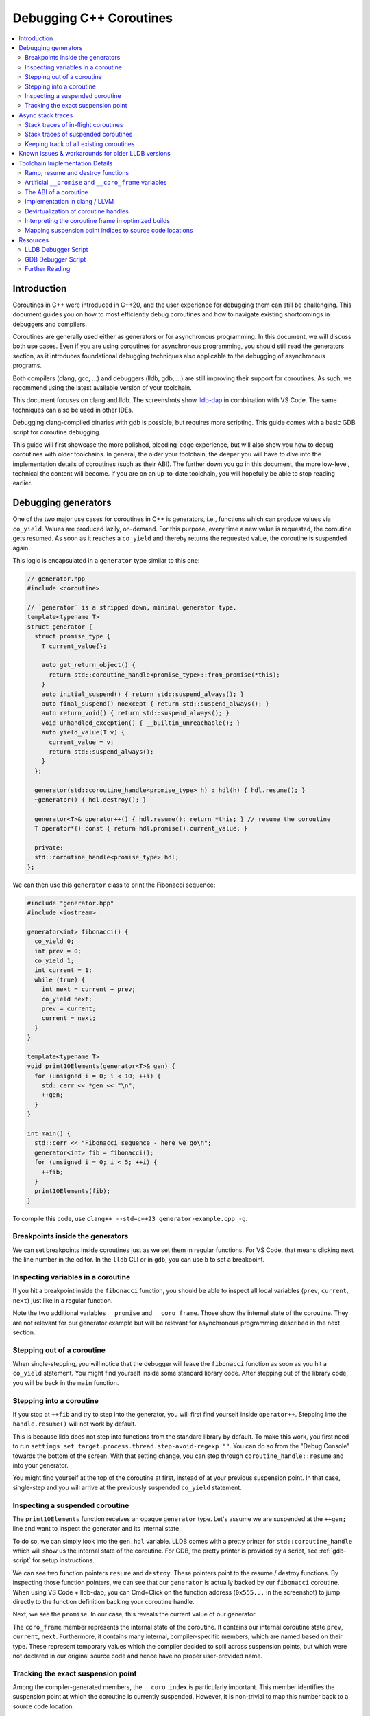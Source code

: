 ========================
Debugging C++ Coroutines
========================

.. contents::
   :local:

Introduction
============

Coroutines in C++ were introduced in C++20, and the user experience for
debugging them can still be challenging. This document guides you on how to most
efficiently debug coroutines and how to navigate existing shortcomings in
debuggers and compilers.

Coroutines are generally used either as generators or for asynchronous
programming. In this document, we will discuss both use cases. Even if you are
using coroutines for asynchronous programming, you should still read the
generators section, as it introduces foundational debugging techniques also
applicable to the debugging of asynchronous programs.

Both compilers (clang, gcc, ...) and debuggers (lldb, gdb, ...) are
still improving their support for coroutines. As such, we recommend using the
latest available version of your toolchain.

This document focuses on clang and lldb. The screenshots show
`lldb-dap <https://marketplace.visualstudio.com/items?itemName=llvm-vs-code-extensions.lldb-dap>`_
in combination with VS Code. The same techniques can also be used in other
IDEs.

Debugging clang-compiled binaries with gdb is possible, but requires more
scripting. This guide comes with a basic GDB script for coroutine debugging.

This guide will first showcase the more polished, bleeding-edge experience, but
will also show you how to debug coroutines with older toolchains. In general,
the older your toolchain, the deeper you will have to dive into the
implementation details of coroutines (such as their ABI). The further down you go in
this document, the more low-level, technical the content will become. If
you are on an up-to-date toolchain, you will hopefully be able to stop reading
earlier.

Debugging generators
====================

One of the two major use cases for coroutines in C++ is generators, i.e.,
functions which can produce values via ``co_yield``. Values are produced
lazily, on-demand. For this purpose, every time a new value is requested, the
coroutine gets resumed. As soon as it reaches a ``co_yield`` and thereby
returns the requested value, the coroutine is suspended again.

This logic is encapsulated in a ``generator`` type similar to this one:

.. code-block:: c++

  // generator.hpp
  #include <coroutine>

  // `generator` is a stripped down, minimal generator type.
  template<typename T>
  struct generator {
    struct promise_type {
      T current_value{};

      auto get_return_object() {
        return std::coroutine_handle<promise_type>::from_promise(*this);
      }
      auto initial_suspend() { return std::suspend_always(); }
      auto final_suspend() noexcept { return std::suspend_always(); }
      auto return_void() { return std::suspend_always(); }
      void unhandled_exception() { __builtin_unreachable(); }
      auto yield_value(T v) {
        current_value = v;
        return std::suspend_always();
      }
    };

    generator(std::coroutine_handle<promise_type> h) : hdl(h) { hdl.resume(); }
    ~generator() { hdl.destroy(); }

    generator<T>& operator++() { hdl.resume(); return *this; } // resume the coroutine
    T operator*() const { return hdl.promise().current_value; }

    private:
    std::coroutine_handle<promise_type> hdl;
  };

We can then use this ``generator`` class to print the Fibonacci sequence:

.. code-block:: c++

  #include "generator.hpp"
  #include <iostream>

  generator<int> fibonacci() {
    co_yield 0;
    int prev = 0;
    co_yield 1;
    int current = 1;
    while (true) {
      int next = current + prev;
      co_yield next;
      prev = current;
      current = next;
    }
  }

  template<typename T>
  void print10Elements(generator<T>& gen) {
    for (unsigned i = 0; i < 10; ++i) {
      std::cerr << *gen << "\n";
      ++gen;
    }
  }

  int main() {
    std::cerr << "Fibonacci sequence - here we go\n";
    generator<int> fib = fibonacci();
    for (unsigned i = 0; i < 5; ++i) {
      ++fib;
    }
    print10Elements(fib);
  }

To compile this code, use ``clang++ --std=c++23 generator-example.cpp -g``.

Breakpoints inside the generators
---------------------------------

We can set breakpoints inside coroutines just as we set them in regular
functions. For VS Code, that means clicking next the line number in the editor.
In the ``lldb`` CLI or in ``gdb``, you can use ``b`` to set a breakpoint.

Inspecting variables in a coroutine
-----------------------------------

If you hit a breakpoint inside the ``fibonacci`` function, you should be able
to inspect all local variables (``prev``, ``current``, ``next``) just like in
a regular function.

.. image:: ./coro-generator-variables.png

Note the two additional variables ``__promise`` and ``__coro_frame``. Those
show the internal state of the coroutine. They are not relevant for our
generator example but will be relevant for asynchronous programming described
in the next section.

Stepping out of a coroutine
---------------------------

When single-stepping, you will notice that the debugger will leave the
``fibonacci`` function as soon as you hit a ``co_yield`` statement. You might
find yourself inside some standard library code. After stepping out of the
library code, you will be back in the ``main`` function.

Stepping into a coroutine
-------------------------

If you stop at ``++fib`` and try to step into the generator, you will first
find yourself inside ``operator++``. Stepping into the ``handle.resume()`` will
not work by default.

This is because lldb does not step into functions from the standard library by
default. To make this work, you first need to run ``settings set
target.process.thread.step-avoid-regexp ""``. You can do so from the "Debug
Console" towards the bottom of the screen. With that setting change, you can
step through ``coroutine_handle::resume`` and into your generator.

You might find yourself at the top of the coroutine at first, instead of at
your previous suspension point. In that case, single-step and you will arrive
at the previously suspended ``co_yield`` statement.


Inspecting a suspended coroutine
--------------------------------

The ``print10Elements`` function receives an opaque ``generator`` type. Let's
assume we are suspended at the ``++gen;`` line and want to inspect the
generator and its internal state.

To do so, we can simply look into the ``gen.hdl`` variable. LLDB comes with a
pretty printer for ``std::coroutine_handle`` which will show us the internal
state of the coroutine. For GDB, the pretty printer is provided by a script,
see :ref:`gdb-script` for setup instructions.

.. image:: ./coro-generator-suspended.png

We can see two function pointers ``resume`` and ``destroy``. These pointers
point to the resume / destroy functions. By inspecting those function pointers,
we can see that our ``generator`` is actually backed by our ``fibonacci``
coroutine. When using VS Code + lldb-dap, you can Cmd+Click on the function
address (``0x555...`` in the screenshot) to jump directly to the function
definition backing your coroutine handle.

Next, we see the ``promise``. In our case, this reveals the current value of
our generator.

The ``coro_frame`` member represents the internal state of the coroutine. It
contains our internal coroutine state ``prev``, ``current``, ``next``.
Furthermore, it contains many internal, compiler-specific members, which are
named based on their type. These represent temporary values which the compiler
decided to spill across suspension points, but which were not declared in our
original source code and hence have no proper user-provided name.

Tracking the exact suspension point
-----------------------------------

Among the compiler-generated members, the ``__coro_index`` is particularly
important. This member identifies the suspension point at which the coroutine
is currently suspended. However, it is non-trivial to map this number back to
a source code location.

For GDB, the provided :ref:`gdb-script` already takes care of this and provides
the exact line number of the suspension point as part of the coroutine handle's
summary string. Unfortunately, LLDB's pretty-printer does not support this, yet.
Furthermore, those labels are only emitted starting with clang 21.0.

When debugging with LLDB or when using older clang versions, we will have to use
a different approach.

For simple cases, you might still be able to guess the suspension point correctly.
Alternatively, you might also want to modify your coroutine library to store
the line number of the current suspension point in the promise:

.. code-block:: c++

  // For all promise_types we need a new `_coro_return_address` variable:
  class promise_type {
    ...
    void* _coro_return_address = nullptr;
  };

  // For all the awaiter types we need:
  class awaiter {
    ...
    template <typename Promise>
    __attribute__((noinline)) auto await_suspend(std::coroutine_handle<Promise> handle) {
          ...
          handle.promise()._coro_return_address = __builtin_return_address(0);
    }
  };

This stores the return address of ``await_suspend`` within the promise.
Thereby, we can read it back from the promise of a suspended coroutine and map
it to an exact source code location. For a complete example, see the ``task``
type used below for asynchronous programming.

Alternatively, we can modify the C++ code to store the line number in the
promise type. We can use ``std::source_location`` to get the line number of
the await and store it inside the ``promise_type``. In the debugger, we can
then read the line number from the promise of the suspended coroutine.

.. code-block:: c++

  // For all the awaiter types we need:
  class awaiter {
    ...
    template <typename Promise>
    void await_suspend(std::coroutine_handle<Promise> handle,
                       std::source_location sl = std::source_location::current()) {
          ...
          handle.promise().line_number = sl.line();
    }
  };

The downside of both approaches is that they come at the price of additional
runtime cost. In particular, the second approach increases binary size, since it
requires additional ``std::source_location`` objects, and those source
locations are not stripped by split-dwarf. Whether the first approach is worth
the additional runtime cost is a trade-off you need to make yourself.

Async stack traces
==================

Besides generators, the second common use case for coroutines in C++ is
asynchronous programming, usually involving libraries such as stdexec, folly,
cppcoro, boost::asio, or similar libraries. Some of those libraries already
provide custom debugging support, so in addition to this guide, you might want
to check out their documentation.

When using coroutines for asynchronous programming, your library usually
provides you with some ``task`` type. This type usually looks similar to this:

.. code-block:: c++

  // async-task-library.hpp
  #include <coroutine>
  #include <utility>

  struct task {
    struct promise_type {
      task get_return_object() { return std::coroutine_handle<promise_type>::from_promise(*this); }
      auto initial_suspend() { return std::suspend_always{}; }

      void unhandled_exception() noexcept {}

      auto final_suspend() noexcept {
        struct FinalSuspend {
          std::coroutine_handle<> continuation;
          auto await_ready() noexcept { return false; }
          auto await_suspend(std::coroutine_handle<> handle) noexcept {
            return continuation;
          }
          void await_resume() noexcept {}
        };
        return FinalSuspend{continuation};
      }

      void return_value(int res) { result = res; }

      std::coroutine_handle<> continuation = std::noop_coroutine();
      int result = 0;
      #ifndef NDEBUG
      void* _coro_suspension_point_addr = nullptr;
      #endif
    };

    task(std::coroutine_handle<promise_type> handle) : handle(handle) {}
    ~task() {
      if (handle)
        handle.destroy();
    }

    struct Awaiter {
      std::coroutine_handle<promise_type> handle;
      auto await_ready() { return false; }

      template <typename P>
      #ifndef NDEBUG
      __attribute__((noinline))
      #endif
      auto await_suspend(std::coroutine_handle<P> continuation) {
        handle.promise().continuation = continuation;
        #ifndef NDEBUG
        continuation.promise()._coro_suspension_point_addr = __builtin_return_address(0);
        #endif
        return handle;
      }
      int await_resume() {
        return handle.promise().result;
      }
    };

    auto operator co_await() {
      return Awaiter{handle};
    }

    int syncStart() {
      handle.resume();
      return handle.promise().result;
    }

  private:
    std::coroutine_handle<promise_type> handle;
  };

Note how the ``task::promise_type`` has a member variable
``std::coroutine_handle<> continuation``. This is the handle of the coroutine
that will be resumed when the current coroutine is finished executing (see
``final_suspend``). In a sense, this is the "return address" of the coroutine.
It is set inside ``operator co_await`` when another coroutine calls our
generator and awaits for the next value to be produced.

The result value is returned via the ``int result`` member. It is written in
``return_value`` and read by ``Awaiter::await_resume``. Usually, the result
type of a task is a template argument. For simplicity's sake, we hard-coded the
``int`` type in this example.

Stack traces of in-flight coroutines
------------------------------------

Let's assume you have the following program and set a breakpoint inside the
``write_output`` function. There are multiple call paths through which this
function could have been reached. How can we find out said call path?

.. code-block:: c++

  #include <iostream>
  #include <string_view>
  #include "async-task-library.hpp"

  static task write_output(std::string_view contents) {
    std::cout << contents << "\n";
    co_return contents.size();
  }

  static task greet() {
    int bytes_written = 0;
    bytes_written += co_await write_output("Hello");
    bytes_written += co_await write_output("World");
    co_return bytes_written;
  }

  int main() {
    int bytes_written = greet().syncStart();
    std::cout << "Bytes written: " << bytes_written << "\n";
    return 0;
  }

To do so, let's break inside ``write_output``. We can understand our call-stack
by looking into the special ``__promise`` variable. This artificial variable is
generated by the compiler and points to the ``promise_type`` instance
corresponding to the currently in-flight coroutine. In this case, the
``__promise`` variable contains the ``continuation`` which points to our
caller. That caller again contains a ``promise`` with a ``continuation`` which
points to our caller's caller.

.. image:: ./coro-async-task-continuations.png

We can figure out the involved coroutine functions and their current suspension
points as discussed above in the "Inspecting a suspended coroutine" section.

When using LLDB's CLI, the command ``p --ptr-depth 4 __promise`` might also be
useful to automatically dereference all the pointers up to the given depth.

To get a flat representation of that call stack, we can use a debugger script,
such as the one shown in the :ref:`lldb-script` section. With that
script, we can run ``coro bt`` to get the following stack trace:

.. code-block::

  (lldb) coro bt
  frame #0: write_output(std::basic_string_view<char, std::char_traits<char>>) at /home/avogelsgesang/Documents/corotest/async-task-example.cpp:6:16
  [async] frame #1: greet() at /home/avogelsgesang/Documents/corotest/async-task-example.cpp:12:20
  [async] frame #2: std::__n4861::coroutine_handle<std::__n4861::noop_coroutine_promise>::__frame::__dummy_resume_destroy() at /usr/include/c++/14/coroutine:298, suspension point unknown
  frame #3: std::__n4861::coroutine_handle<task::promise_type>::resume() const at /usr/include/c++/14/coroutine:242:29
  frame #4: task::syncStart() at /home/avogelsgesang/Documents/corotest/async-task-library.hpp:78:14
  frame #5: main at /home/avogelsgesang/Documents/corotest/async-task-example.cpp:18:11
  frame #6: __libc_start_call_main at sysdeps/nptl/libc_start_call_main.h:58:16
  frame #7: __libc_start_main_impl at csu/libc-start.c:360:3
  frame #8: _start at :4294967295

Note how the frames #1 and #2 are async frames.

The ``coro bt`` command already includes logic to identify the exact suspension
point of each frame based on the ``_coro_suspension_point_addr`` stored inside
the promise.

Stack traces of suspended coroutines
------------------------------------

Usually, while a coroutine is waiting for, e.g., an in-flight network request,
the suspended ``coroutine_handle`` is stored within the work queues inside the
IO scheduler. As soon as we get hold of the coroutine handle, we can backtrace
it by using ``coro bt <coro_handle>`` where ``<coro_handle>`` is an expression
evaluating to the coroutine handle of the suspended coroutine.

Keeping track of all existing coroutines
----------------------------------------

Usually, we should be able to get hold of all currently suspended coroutines by
inspecting the worker queues of the IO scheduler. In cases where this is not
possible, we can use the following approach to keep track of all currently
suspended coroutines.

One such solution is to store the list of in-flight coroutines in a collection:

.. code-block:: c++

  inline std::unordered_set<std::coroutine_handle<void>> inflight_coroutines;
  inline std::mutex inflight_coroutines_mutex;

  class promise_type {
  public:
      promise_type() {
          std::unique_lock<std::mutex> lock(inflight_coroutines_mutex);
          inflight_coroutines.insert(std::coroutine_handle<promise_type>::from_promise(*this));
      }
      ~promise_type() {
          std::unique_lock<std::mutex> lock(inflight_coroutines_mutex);
          inflight_coroutines.erase(std::coroutine_handle<promise_type>::from_promise(*this));
      }
  };

With this in place, it is possible to inspect ``inflight_coroutines`` from the
debugger and rely on LLDB's ``std::coroutine_handle`` pretty-printer to
inspect the coroutines.

This technique will track *all* coroutines, also the ones which are currently
awaiting another coroutine, though. To identify just the "roots" of our
in-flight coroutines, we can use the ``coro in-flight inflight_coroutines``
command provided by the :ref:`lldb-script`.

Please note that the above is expensive from a runtime performance perspective,
and requires locking to prevent data races. As such, it is not recommended to
use this approach in production code.

Known issues & workarounds for older LLDB versions
==================================================

LLDB before 21.0 did not yet show the ``__coro_frame`` inside
``coroutine_handle``. To inspect the coroutine frame, you had to use the
approach described in the :ref:`devirtualization` section.

LLDB before 18.0 hid the ``__promise`` and ``__coro_frame``
variables by default. The variables are still present, but they need to be
explicitly added to the "watch" pane in VS Code or requested via
``print __promise`` and ``print __coro_frame`` from the debugger console.

LLDB before 16.0 did not yet provide a pretty-printer for
``std::coroutine_handle``. To inspect the coroutine handle, you had to manually
use the approach described in the :ref:`devirtualization`
section.

Toolchain Implementation Details
================================

This section covers the ABI as well as additional compiler-specific behavior.
The ABI is followed by all compilers, on all major systems, including Windows,
Linux, and macOS. Different compilers emit different debug information, though.

Ramp, resume and destroy functions
----------------------------------

Every coroutine is split into three parts:

* The ramp function allocates the coroutine frame and initializes it, usually
  copying over all variables into the coroutine frame
* The resume function continues the coroutine from its previous suspension point
* The destroy function destroys and deallocates the coroutine frame
* The cleanup function destroys the coroutine frame but does not deallocate it.
  It is used when the coroutine's allocation was elided thanks to
  `Heap Allocation Elision (HALO) <https://www.open-std.org/JTC1/SC22/WG21/docs/papers/2018/p0981r0.html>`_

The ramp function is called by the coroutine's caller, and available under the
original function name used in the C++ source code. The resume function is
called via ``std::coroutine_handle::resume``. The destroy function is called
via ``std::coroutine_handle::destroy``.

Information between the three functions is passed via the coroutine frame, a
compiler-synthesized struct that contains all necessary internal state. The
resume function knows where to resume execution by reading the suspension point
index from the coroutine frame. Similarly, the destroy function relies on the
suspension point index to know which variables are currently in scope and need
to be destructed.

Usually, the destroy function calls all destructors and deallocates the
coroutine frame. When a coroutine frame was elided thanks to HALO, only the
destructors need to be called, but the coroutine frame must not be deallocated.
In those cases, the cleanup function is used instead of the destroy function.

For coroutines allocated with ``[[clang::coro_await_elidable]]``, clang also
generates a ``.noalloc`` variant of the ramp function, which does not allocate
the coroutine frame by itself, but instead expects the caller to allocate the
coroutine frame and pass it to the ramp function.

When trying to intercept all creations of new coroutines in the debugger, you
hence might have to set breakpoints in the ramp function and its ``.noalloc``
variant.

Artificial ``__promise`` and ``__coro_frame`` variables
-------------------------------------------------------

Inside all coroutine functions, clang / LLVM synthesize a ``__promise`` and
``__coro_frame`` variable. These variables are used to store the coroutine's
state. When inside the coroutine function, those can be used to directly
inspect the promise and the coroutine frame of the own function.

The ABI of a coroutine
----------------------

A ``std::coroutine_handle`` essentially only holds a pointer to a coroutine
frame. It resembles the following struct:

.. code-block:: c++

  template<typename promise_type>
  struct coroutine_handle {
    void* __coroutine_frame = nullptr;
  };

The structure of coroutine frames is defined as

.. code-block:: c++

  struct my_coroutine_frame {
    void (*__resume)(coroutine_frame*); // function pointer to the `resume` function
    void (*__destroy)(coroutine_frame*); // function pointer to the `destroy` function
    promise_type promise; // the corresponding `promise_type`
    ... // Internal coroutine state
  }

For each coroutine, the compiler synthesizes a different coroutine type,
storing all necessary internal state. The actual coroutine type is type-erased
behind the ``std::coroutine_handle``.

However, all coroutine frames always contain the ``resume`` and ``destroy``
functions as their first two members. As such, we can read the function
pointers from the coroutine frame and then obtain the function's name from its
address.

The promise is guaranteed to be at a 16-byte offset from the coroutine frame.
If we have a coroutine handle at address 0x416eb0, we can hence reinterpret-cast
the promise as follows:

.. code-block:: text

  print (task::promise_type)*(0x416eb0+16)

Implementation in clang / LLVM
------------------------------

The C++ Coroutines feature in the Clang compiler is implemented in two parts of
the compiler. Semantic analysis is performed in Clang, and coroutine
construction and optimization take place in the LLVM middle-end.

For each coroutine function, the frontend generates a single corresponding
LLVM-IR function. This function uses special ``llvm.coro.suspend`` intrinsics
to mark the suspension points of the coroutine. The middle end first optimizes
this function and applies, e.g., constant propagation across the whole,
non-split coroutine.

CoroSplit then splits the function into ramp, resume and destroy functions.
This pass also moves stack-local variables which are alive across suspension
points into the coroutine frame. Most of the heavy lifting to preserve debugging
information is done in this pass. This pass needs to rewrite all variable
locations to point into the coroutine frame.

Afterwards, a couple of additional optimizations are applied before code
gets emitted, but none of them are really interesting regarding debugging
information.

For more details on the IR representation of coroutines and the relevant
optimization passes, see `Coroutines in LLVM <https://llvm.org/docs/Coroutines.html>`_.

Emitting debug information inside ``CoroSplit`` forces us to generate
insufficient debugging information. Usually, the compiler generates debug
information in the frontend, as debug information is highly language specific.
However, this is not possible for coroutine frames because the frames are
constructed in the LLVM middle-end.

To mitigate this problem, the LLVM middle end attempts to generate some debug
information, which is unfortunately incomplete, since much of the
language-specific information is missing in the middle end.

.. _devirtualization:

Devirtualization of coroutine handles
-------------------------------------

Figuring out the promise type and the coroutine frame type of a coroutine
handle requires inspecting the ``resume`` and ``destroy`` function pointers.
There are two possible approaches to do so:

1. clang always names the type by appending ``.coro_frame_ty`` to the
   linkage name of the ramp function.
2. Both clang and GCC add the function-local ``__promise`` and
   ``__coro_frame`` variables to the resume and destroy functions.
   We can lookup their types and thereby get the types of promise
   and coroutine frame.

In general, the second approach is preferred, as it is more portable.

To do so, we look up the types in the destroy function and not the resume function
because the resume function pointer will be set to a ``nullptr`` as soon as a
coroutine reaches its final suspension point. If we used the resume function,
devirtualization would hence fail for all coroutines that have reached their final
suspension point.

LLDB comes with devirtualization support out of the box, as part of the
pretty-printer for ``std::coroutine_handle``. For GDB, a similar pretty-printer
is provided by the :ref:`gdb-script`.

Interpreting the coroutine frame in optimized builds
----------------------------------------------------

The ``__coro_frame`` variable usually refers to the coroutine frame of an
*in-flight* coroutine. This means the coroutine is currently executing.
However, the compiler only guarantees the coroutine frame to be in a consistent
state while the coroutine is suspended. As such, the variables inside the
``__coro_frame`` variable might be outdated, particularly when optimizations
are enabled.

Furthermore, when optimizations are enabled, the compiler will layout the
coroutine frame more aggressively. Unused values are optimized out, and the
state will usually contain only the minimal information required to reconstruct
the coroutine's state.

clang / LLVM usually use variables like ``__int_32_0`` to represent this
optimized storage. Those values usually do not directly correspond to variables
in the source code.

When compiling the program

.. code-block:: c++

  static task coro_task(int v) {
    int a = v;
    co_await some_other_task();
    a++; // __int_32_0 is 43 here
    std::cout << a << "\n";
    a++; // __int_32_0 is still 43 here
    std::cout << a << "\n";
    a++; // __int_32_0 is still 43 here!
    std::cout << a << "\n";
    co_await some_other_task();
    a++; // __int_32_0 is still 43 here!!
    std::cout << a << "\n";
    a++; // Why is __int_32_0 still 43 here?
    std::cout << a << "\n";
  }

clang creates a single entry ``__int_32_0`` in the coroutine state.

Intuitively, one might assume that ``__int_32_0`` represents the value of the
local variable ``a``. However, inspecting ``__int_32_0`` in the debugger while
single-stepping will reveal that the value of ``__int_32_0`` stays constant,
despite ``a`` being frequently incremented.

While this might be surprising, this is a result of the optimizer recognizing
that it can eliminate most of the load/store operations.
The above code is optimized to the equivalent of:

.. code-block:: c++

  static task coro_task(int v) {
    store v into __int_32_0 in the frame
    co_await await_counter{};
    a = load __int_32_0
    std::cout << a+1 << "\n";
    std::cout << a+2 << "\n";
    std::cout << a+3 << "\n";
    co_await await_counter{};
    a = load __int_32_0
    std::cout << a+4 << "\n";
    std::cout << a+5 << "\n";
  }

It should now be obvious why the value of ``__int_32_0`` remains unchanged
throughout the function. It is important to recognize that ``__int_32_0`` does
not directly correspond to ``a``, but is instead a variable generated to assist
the compiler in code generation. The variables in an optimized coroutine frame
should not be thought of as directly representing the variables in the C++
source.


Mapping suspension point indices to source code locations
---------------------------------------------------------

To aid in mapping a ``__coro_index`` back to a source code location, clang 21.0
and newer emit special, compiler-generated labels for the suspension points.

In gdb, we can use the ``info line`` command to get the source code location of
the suspension point.

::

  (gdb) info line -function coro_task -label __coro_resume_2
  Line 45 of "llvm-example.cpp" starts at address 0x1b1b <_ZL9coro_taski.resume+555> and ends at 0x1b46 <_ZL9coro_taski.resume+598>.
  Line 45 of "llvm-example.cpp" starts at address 0x201b <_ZL9coro_taski.destroy+555> and ends at 0x2046 <_ZL9coro_taski.destroy+598>.
  Line 45 of "llvm-example.cpp" starts at address 0x253b <_ZL9coro_taski.cleanup+555> and ends at 0x2566 <_ZL9coro_taski.cleanup+598>.

LLDB does not support looking up labels, yet. For this reason, LLDB's pretty-printer
does not show the exact line number of the suspension point.


Resources
=========

.. _lldb-script:

LLDB Debugger Script
--------------------

The following script provides the ``coro bt`` and ``coro in-flight`` commands
discussed above. It can be loaded into LLDB using ``command script import
lldb_coro_debugging.py``. To load this by default, add this command to your
``~/.lldbinit`` file.

Note that this script requires LLDB 21.0 or newer.

.. code-block:: python

  # lldb_coro_debugging.py
  import lldb
  from lldb.plugins.parsed_cmd import ParsedCommand

  def _get_first_var_path(v, paths):
      """
      Tries multiple variable paths via `GetValueForExpressionPath`
      and returns the first one that succeeds, or None if none succeed.
      """
      for path in paths:
          var = v.GetValueForExpressionPath(path)
          if var.error.Success():
              return var
      return None


  def _print_async_bt(coro_hdl, result, *, curr_idx, start, limit, continuation_paths, prefix=""):
      """
      Prints a backtrace for an async coroutine stack starting from `coro_hdl`,
      using the given `continuation_paths` to get the next coroutine from the promise.
      """
      target = coro_hdl.GetTarget()
      while curr_idx < limit and coro_hdl is not None and coro_hdl.error.Success():
          # Print the stack frame, if in range
          if curr_idx >= start:
              # Figure out the function name
              destroy_func_var = coro_hdl.GetValueForExpressionPath(".destroy")
              destroy_addr = target.ResolveLoadAddress(destroy_func_var.GetValueAsAddress())
              func_name = destroy_addr.function.name
              # Figure out the line entry to show
              suspension_addr_var = coro_hdl.GetValueForExpressionPath(".promise._coro_suspension_point_addr")
              if suspension_addr_var.error.Success():
                  line_entry = target.ResolveLoadAddress(suspension_addr_var.GetValueAsAddress()).line_entry
                  print(f"{prefix} frame #{curr_idx}: {func_name} at {line_entry}", file=result)
              else:
                  # We don't know the exact line, print the suspension point ID, so we at least show
                  # the id of the current suspension point
                  suspension_point_var = coro_hdl.GetValueForExpressionPath(".coro_frame.__coro_index")
                  if suspension_point_var.error.Success():
                      suspension_point = suspension_point_var.GetValueAsUnsigned()
                  else:
                      suspension_point = "unknown"
                  line_entry = destroy_addr.line_entry
                  print(f"{prefix} frame #{curr_idx}: {func_name} at {line_entry}, suspension point {suspension_point}", file=result)
          # Move to the next stack frame
          curr_idx += 1
          promise_var = coro_hdl.GetChildMemberWithName("promise")
          coro_hdl = _get_first_var_path(promise_var, continuation_paths)
      return curr_idx

  def _print_combined_bt(frame, result, *, unfiltered, curr_idx, start, limit, continuation_paths):
      """
      Prints a backtrace starting from `frame`, interleaving async coroutine frames
      with regular frames.
      """
      while curr_idx < limit and frame.IsValid():
          if curr_idx >= start and (unfiltered or not frame.IsHidden()):
              print(f"frame #{curr_idx}: {frame.name} at {frame.line_entry}", file=result)
          curr_idx += 1
          coro_var = _get_first_var_path(frame.GetValueForVariablePath("__promise"), continuation_paths)
          if coro_var:
              curr_idx = _print_async_bt(coro_var, result,
                  curr_idx=curr_idx, start=start, limit=limit,
                  continuation_paths=continuation_paths, prefix="[async]")
          frame = frame.parent


  class CoroBacktraceCommand(ParsedCommand):
      def get_short_help(self):
          return "Create a backtrace for C++-20 coroutines"

      def get_flags(self):
          return lldb.eCommandRequiresFrame | lldb.eCommandProcessMustBePaused

      def setup_command_definition(self):
          ov_parser = self.get_parser()
          ov_parser.add_option(
              "e",
              "continuation-expr",
              help = (
                  "Semi-colon-separated list of expressions evaluated against the promise object"
                  "to get the next coroutine (e.g. `.continuation;.coro_parent`)"
              ),
              value_type = lldb.eArgTypeNone,
              dest = "continuation_expr_arg",
              default = ".continuation",
          )
          ov_parser.add_option(
              "c",
              "count",
              help = "How many frames to display (0 for all)",
              value_type = lldb.eArgTypeCount,
              dest = "count_arg",
              default = 20,
          )
          ov_parser.add_option(
              "s",
              "start",
              help = "Frame in which to start the backtrace",
              value_type = lldb.eArgTypeIndex,
              dest = "frame_index_arg",
              default = 0,
          )
          ov_parser.add_option(
              "u",
              "unfiltered",
              help = "Do not filter out frames according to installed frame recognizers",
              value_type = lldb.eArgTypeBoolean,
              dest = "unfiltered_arg",
              default = False,
          )
          ov_parser.add_argument_set([
              ov_parser.make_argument_element(
                  lldb.eArgTypeExpression,
                  repeat="optional"
              )
          ])

      def __call__(self, debugger, args_array, exe_ctx, result):
          ov_parser = self.get_parser()
          continuation_paths = ov_parser.continuation_expr_arg.split(";")
          count = ov_parser.count_arg
          if count == 0:
              count = 99999
          frame_index = ov_parser.frame_index_arg
          unfiltered = ov_parser.unfiltered_arg

          frame = exe_ctx.GetFrame()
          if not frame.IsValid():
              result.SetError("invalid frame")
              return

          if len(args_array) > 1:
              result.SetError("At most one expression expected")
              return
          elif len(args_array) == 1:
              expr = args_array.GetItemAtIndex(0).GetStringValue(9999)
              coro_hdl = frame.EvaluateExpression(expr)
              if not coro_hdl.error.Success():
                  result.AppendMessage(
                      f'error: expression failed {expr} => {coro_hdl.error}'
                  )
                  result.SetError(f"Expression `{expr}` failed to evaluate")
                  return
              _print_async_bt(coro_hdl, result,
                  curr_idx = 0, start = frame_index, limit = frame_index + count,
                  continuation_paths = continuation_paths)
          else:
              _print_combined_bt(frame, result, unfiltered=unfiltered,
                  curr_idx = 0, start = frame_index, limit = frame_index + count,
                  continuation_paths = continuation_paths)


  class CoroInflightCommand(ParsedCommand):
      def get_short_help(self):
          return "Identify all in-flight coroutines"

      def get_flags(self):
          return lldb.eCommandRequiresTarget | lldb.eCommandProcessMustBePaused

      def setup_command_definition(self):
          ov_parser = self.get_parser()
          ov_parser.add_option(
              "e",
              "continuation-expr",
              help = (
                  "Semi-colon-separated list of expressions evaluated against the promise object"
                  "to get the next coroutine (e.g. `.continuation;.coro_parent`)"
              ),
              value_type = lldb.eArgTypeNone,
              dest = "continuation_expr_arg",
              default = ".continuation",
          )
          ov_parser.add_option(
              "c",
              "count",
              help = "How many frames to display (0 for all)",
              value_type = lldb.eArgTypeCount,
              dest = "count_arg",
              default = 5,
          )
          ov_parser.add_argument_set([
              ov_parser.make_argument_element(
                  lldb.eArgTypeExpression,
                  repeat="plus"
              )
          ])

      def __call__(self, debugger, args_array, exe_ctx, result):
          ov_parser = self.get_parser()
          continuation_paths = ov_parser.continuation_expr_arg.split(";")
          count = ov_parser.count_arg

          # Collect all coroutine_handles from the provided containers
          all_coros = []
          for entry in args_array:
              expr = entry.GetStringValue(9999)
              if exe_ctx.frame.IsValid():
                  coro_container = exe_ctx.frame.EvaluateExpression(expr)
              else:
                  coro_container = exe_ctx.target.EvaluateExpression(expr)
              if not coro_container.error.Success():
                  result.AppendMessage(
                      f'error: expression failed {expr} => {coro_container.error}'
                  )
                  result.SetError(f"Expression `{expr}` failed to evaluate")
                  return
              for entry in coro_container.children:
                  if "coroutine_handle" not in entry.GetType().name:
                      result.SetError(f"Found entry of type {entry.GetType().name} in {expr},"
                                      "  expected a coroutine handle")
                      return
                  all_coros.append(entry)

          # Remove all coroutines that are currently waiting for other coroutines to finish
          coro_roots = {c.GetChildMemberWithName("coro_frame").GetValueAsAddress(): c for c in all_coros}
          for coro_hdl in all_coros:
              parent_coro = _get_first_var_path(coro_hdl.GetChildMemberWithName("promise"), continuation_paths)
              parent_addr = parent_coro.GetChildMemberWithName("coro_frame").GetValueAsAddress()
              if parent_addr in coro_roots:
                  del coro_roots[parent_addr]

          # Print all remaining coroutines
          for addr, root_hdl in coro_roots.items():
              print(f"coroutine root 0x{addr:x}", file=result)
              _print_async_bt(root_hdl, result,
                              curr_idx=0, start=0, limit=count,
                              continuation_paths=continuation_paths, prefix="    ")


  def __lldb_init_module(debugger, internal_dict):
      debugger.HandleCommand("command container add -h 'Debugging utilities for C++20 coroutines' coro")
      debugger.HandleCommand(f"command script add -o -p -c {__name__}.CoroBacktraceCommand coro bt")
      debugger.HandleCommand(f"command script add -o -p -c {__name__}.CoroInflightCommand coro in-flight")
      print("Coro debugging utilities installed. Use `help coro` to see available commands.")

  if __name__ == '__main__':
      print("This script should be loaded from LLDB using `command script import <filename>`")

.. _gdb-script:

GDB Debugger Script
-------------------

The following script provides:

* a pretty-printer for coroutine handles
* a frame filter to add coroutine frames to the built-in ``bt`` command
* the ``get_coro_frame`` and ``get_coro_promise`` functions to be used in
  expressions, e.g. ``p get_coro_promise(fib.coro_hdl)->current_state``

It can be loaded into GDB using ``source gdb_coro_debugging.py``.
To load this by default, add this command to your ``~/.gdbinit`` file.

.. code-block:: python

  # gdb_coro_debugging.py
  import gdb
  from gdb.FrameDecorator import FrameDecorator

  import typing
  import re

  def _load_pointer_at(addr: int):
      return gdb.Value(addr).reinterpret_cast(gdb.lookup_type('void').pointer().pointer()).dereference()

  """
  Devirtualized coroutine frame.

  Devirtualizes the promise and frame pointer types by inspecting
  the destroy function.

  Implements `to_string` and `children` to be used by `gdb.printing.PrettyPrinter`.
  Base class for `CoroutineHandlePrinter`.
  """
  class DevirtualizedCoroFrame:
      def __init__(self, frame_ptr_raw: int, val: gdb.Value | None = None):
          self.val = val
          self.frame_ptr_raw = frame_ptr_raw

          # Get the resume and destroy pointers.
          if frame_ptr_raw == 0:
              self.resume_ptr = None
              self.destroy_ptr = None
              self.promise_ptr = None
              self.frame_ptr = gdb.Value(frame_ptr_raw).reinterpret_cast(gdb.lookup_type("void").pointer())
              return

          # Get the resume and destroy pointers.
          self.resume_ptr = _load_pointer_at(frame_ptr_raw)
          self.destroy_ptr = _load_pointer_at(frame_ptr_raw + 8)

          # Devirtualize the promise and frame pointer types.
          frame_type = gdb.lookup_type("void")
          promise_type = gdb.lookup_type("void")
          self.destroy_func = gdb.block_for_pc(int(self.destroy_ptr))
          if self.destroy_func is not None:
              frame_var = gdb.lookup_symbol("__coro_frame", self.destroy_func, gdb.SYMBOL_VAR_DOMAIN)[0]
              if frame_var is not None:
                  frame_type = frame_var.type
              promise_var = gdb.lookup_symbol("__promise", self.destroy_func, gdb.SYMBOL_VAR_DOMAIN)[0]
              if promise_var is not None:
                  promise_type = promise_var.type.strip_typedefs()

          # If the type has a template argument, prefer it over the devirtualized type.
          if self.val is not None:
              promise_type_template_arg = self.val.type.template_argument(0)
              if promise_type_template_arg is not None and promise_type_template_arg.code != gdb.TYPE_CODE_VOID:
                  promise_type = promise_type_template_arg

          self.promise_ptr = gdb.Value(frame_ptr_raw + 16).reinterpret_cast(promise_type.pointer())
          self.frame_ptr = gdb.Value(frame_ptr_raw).reinterpret_cast(frame_type.pointer())

          # Try to get the suspension point index and look up the exact line entry.
          self.suspension_point_index = int(self.frame_ptr.dereference()["__coro_index"]) if frame_type.code == gdb.TYPE_CODE_STRUCT else None
          self.resume_func = gdb.block_for_pc(int(self.resume_ptr))
          self.resume_label = None
          if self.resume_func is not None and self.suspension_point_index is not None:
              label_name = f"__coro_resume_{self.suspension_point_index}"
              self.resume_label = gdb.lookup_symbol(label_name, self.resume_func, gdb.SYMBOL_LABEL_DOMAIN)[0]

      def get_function_name(self):
          if self.destroy_func is None:
              return None
          name = self.destroy_func.function.name
          # Strip the "clone" suffix if it exists.
          if "() [clone " in name:
              name = name[:name.index("() [clone ")]
          return name

      def to_string(self):
          result = "coro(" + str(self.frame_ptr_raw) + ")"
          if self.destroy_func is not None:
              result += ": " + self.get_function_name()
          if self.resume_label is not None:
              result += ", line " + str(self.resume_label.line)
          if self.suspension_point_index is not None:
              result += ", suspension point " + str(self.suspension_point_index)
          return result

      def children(self):
          if self.resume_ptr is None:
              return [
                  ("coro_frame", self.frame_ptr),
              ]
          else:
              return [
                  ("resume", self.resume_ptr),
                  ("destroy", self.destroy_ptr),
                  ("promise", self.promise_ptr),
                  ("coro_frame", self.frame_ptr)
              ]


  # Works for both libc++ and libstdc++.
  libcxx_corohdl_regex = re.compile('^std::__[A-Za-z0-9]+::coroutine_handle<.+>$|^std::coroutine_handle<.+>(( )?&)?$')

  def _extract_coro_frame_ptr_from_handle(val: gdb.Value):
      if libcxx_corohdl_regex.match(val.type.strip_typedefs().name) is None:
          raise ValueError("Expected a std::coroutine_handle, got %s" % val.type.strip_typedefs().name)

      # We expect the coroutine handle to have a single field, which is the frame pointer.
      # This heuristic works for both libc++ and libstdc++.
      fields = val.type.fields()
      if len(fields) != 1:
          raise ValueError("Expected 1 field, got %d" % len(fields))
      return int(val[fields[0]])


  """
  Pretty printer for `std::coroutine_handle<T>`

  Works for both libc++ and libstdc++.

  It prints the coroutine handle as a struct with the following fields:
  - resume: the resume function pointer
  - destroy: the destroy function pointer
  - promise: the promise pointer
  - coro_frame: the coroutine frame pointer

  Most of the functionality is implemented in `DevirtualizedCoroFrame`.
  """
  class CoroutineHandlePrinter(DevirtualizedCoroFrame):
      def __init__(self, val : gdb.Value):
          frame_ptr_raw = _extract_coro_frame_ptr_from_handle(val)
          super(CoroutineHandlePrinter, self).__init__(frame_ptr_raw, val)


  def build_pretty_printer():
      pp = gdb.printing.RegexpCollectionPrettyPrinter("coroutine")
      pp.add_printer('std::coroutine_handle', libcxx_corohdl_regex, CoroutineHandlePrinter)
      return pp

  gdb.printing.register_pretty_printer(
      gdb.current_objfile(),
      build_pretty_printer())


  """
  Get the coroutine frame pointer from a coroutine handle.

  Usage:
  ```
  p *get_coro_frame(coroutine_hdl)
  ```
  """
  class GetCoroFrame(gdb.Function):
      def __init__(self):
          super(GetCoroFrame, self).__init__("get_coro_frame")

      def invoke(self, coroutine_hdl_raw):
          return CoroutineHandlePrinter(coroutine_hdl_raw).frame_ptr

  GetCoroFrame()


  """
  Get the coroutine frame pointer from a coroutine handle.

  Usage:
  ```
  p *get_coro_promise(coroutine_hdl)
  ```
  """
  class GetCoroFrame(gdb.Function):
      def __init__(self):
          super(GetCoroFrame, self).__init__("get_coro_promise")

      def invoke(self, coroutine_hdl_raw):
          return CoroutineHandlePrinter(coroutine_hdl_raw).promise_ptr

  GetCoroFrame()


  """
  Decorator for coroutine frames.

  Used by `CoroutineFrameFilter` to add the coroutine frames to the built-in `bt` command.
  """
  class CoroutineFrameDecorator(FrameDecorator):
      def __init__(self, coro_frame: DevirtualizedCoroFrame, inferior_frame: gdb.Frame):
          super(CoroutineFrameDecorator, self).__init__(inferior_frame)
          self.coro_frame = coro_frame

      def function(self):
          func_name = self.coro_frame.get_function_name()
          if func_name is not None:
              return "[async] " + func_name
          return "[async] coroutine (coro_frame=" + str(self.coro_frame.frame_ptr_raw) + ")"

      def address(self):
          return None

      def filename(self):
          if self.coro_frame.destroy_func is not None:
              return self.coro_frame.destroy_func.function.symtab.filename
          return None

      def line(self):
          if self.coro_frame.resume_label is not None:
              return self.coro_frame.resume_label.line
          return None

      def frame_args(self):
          return []

      def frame_locals(self):
          return []


  def _get_continuation(promise: gdb.Value) -> DevirtualizedCoroFrame | None:
      try:
          # TODO: adjust this according for your coroutine framework
          return DevirtualizedCoroFrame(_extract_coro_frame_ptr_from_handle(promise["continuation"]))
      except Exception as e:
          return None


  def _create_coroutine_frames(coro_frame: DevirtualizedCoroFrame, inferior_frame: gdb.Frame):
      while coro_frame is not None:
          yield CoroutineFrameDecorator(coro_frame, inferior_frame)
          coro_frame = _get_continuation(coro_frame.promise_ptr)


  """
  Frame filter to add coroutine frames to the built-in `bt` command.
  """
  class CppCoroutineFrameFilter():
      def __init__(self):
          self.name = "CppCoroutineFrameFilter"
          self.priority = 50
          self.enabled = True
          # Register this frame filter with the global frame_filters dictionary.
          gdb.frame_filters[self.name] = self

      def filter(self, frame_iter: typing.Iterable[gdb.FrameDecorator]):
          for frame in frame_iter:
              yield frame
              inferior_frame = frame.inferior_frame()
              try:
                  promise_ptr = inferior_frame.read_var("__promise")
              except Exception:
                  continue
              parent_coro = _get_continuation(promise_ptr)
              if parent_coro is not None:
                  yield from _create_coroutine_frames(parent_coro, inferior_frame)

  CppCoroutineFrameFilter()

Further Reading
---------------

The authors of the Folly libraries wrote a blog post series on how they debug coroutines:

* `Async stack traces in folly: Introduction <https://developers.facebook.com/blog/post/2021/09/16/async-stack-traces-folly-Introduction/>`_
* `Async stack traces in folly: Synchronous and asynchronous stack traces <https://developers.facebook.com/blog/post/2021/09/23/async-stack-traces-folly-synchronous-asynchronous-stack-traces/>`_
* `Async stack traces in folly: Forming an async stack from individual frames <https://developers.facebook.com/blog/post/2021/09/30/async-stack-traces-folly-forming-async-stack-individual-frames/>`_
* `Async Stack Traces for C++ Coroutines in Folly: Walking the async stack <https://developers.facebook.com/blog/post/2021/10/14/async-stack-traces-c-plus-plus-coroutines-folly-walking-async-stack/>`_
* `Async stack traces in folly: Improving debugging in the developer lifecycle <https://developers.facebook.com/blog/post/2021/10/21/async-stack-traces-folly-improving-debugging-developer-lifecycle/>`_

Besides some topics also covered here (stack traces from the debugger), Folly's blog post series also covers
additional topics, such as capturing async stack traces in performance profiles via eBPF filters
and printing async stack traces on crashes.
